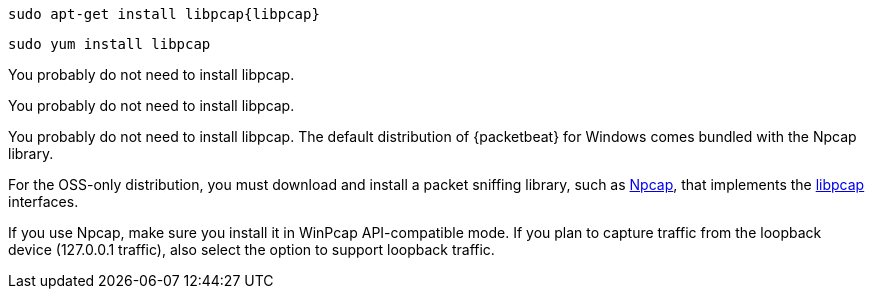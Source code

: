 :no-libpcap: 

// tag::deb[]
["source","sh",subs="attributes"]
------------------------------------------------
sudo apt-get install libpcap{libpcap}
------------------------------------------------
// end::deb[]

// tag::rpm[]
["source","sh",subs="attributes"]
------------------------------------------------
sudo yum install libpcap
------------------------------------------------
// end::rpm[]

// tag::mac[]
You probably do not need to install libpcap.
// end::mac[]

// tag::linux[]
You probably do not need to install libpcap.
// end::linux[]

// tag::win[]

You probably do not need to install libpcap. The default distribution of
{packetbeat} for Windows comes bundled with the Npcap library.

For the OSS-only distribution, you must download and install a packet
sniffing library, such as https://nmap.org/npcap/[Npcap], that implements the
https://github.com/the-tcpdump-group/libpcap[libpcap] interfaces.

If you use Npcap, make sure you install it in WinPcap API-compatible mode. If
you plan to capture traffic from the loopback device (127.0.0.1 traffic), also
select the option to support loopback traffic. 
// end::win[]
